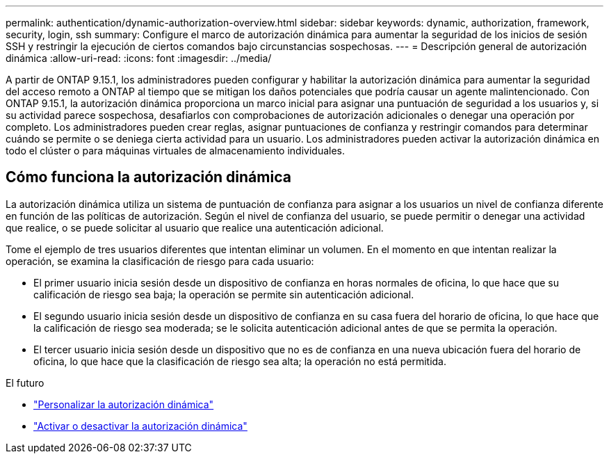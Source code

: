 ---
permalink: authentication/dynamic-authorization-overview.html 
sidebar: sidebar 
keywords: dynamic, authorization, framework, security, login, ssh 
summary: Configure el marco de autorización dinámica para aumentar la seguridad de los inicios de sesión SSH y restringir la ejecución de ciertos comandos bajo circunstancias sospechosas. 
---
= Descripción general de autorización dinámica
:allow-uri-read: 
:icons: font
:imagesdir: ../media/


[role="lead"]
A partir de ONTAP 9.15.1, los administradores pueden configurar y habilitar la autorización dinámica para aumentar la seguridad del acceso remoto a ONTAP al tiempo que se mitigan los daños potenciales que podría causar un agente malintencionado. Con ONTAP 9.15.1, la autorización dinámica proporciona un marco inicial para asignar una puntuación de seguridad a los usuarios y, si su actividad parece sospechosa, desafiarlos con comprobaciones de autorización adicionales o denegar una operación por completo. Los administradores pueden crear reglas, asignar puntuaciones de confianza y restringir comandos para determinar cuándo se permite o se deniega cierta actividad para un usuario. Los administradores pueden activar la autorización dinámica en todo el clúster o para máquinas virtuales de almacenamiento individuales.



== Cómo funciona la autorización dinámica

La autorización dinámica utiliza un sistema de puntuación de confianza para asignar a los usuarios un nivel de confianza diferente en función de las políticas de autorización. Según el nivel de confianza del usuario, se puede permitir o denegar una actividad que realice, o se puede solicitar al usuario que realice una autenticación adicional.

Tome el ejemplo de tres usuarios diferentes que intentan eliminar un volumen. En el momento en que intentan realizar la operación, se examina la clasificación de riesgo para cada usuario:

* El primer usuario inicia sesión desde un dispositivo de confianza en horas normales de oficina, lo que hace que su calificación de riesgo sea baja; la operación se permite sin autenticación adicional.
* El segundo usuario inicia sesión desde un dispositivo de confianza en su casa fuera del horario de oficina, lo que hace que la calificación de riesgo sea moderada; se le solicita autenticación adicional antes de que se permita la operación.
* El tercer usuario inicia sesión desde un dispositivo que no es de confianza en una nueva ubicación fuera del horario de oficina, lo que hace que la clasificación de riesgo sea alta; la operación no está permitida.


.El futuro
* link:configure-dynamic-authorization.html["Personalizar la autorización dinámica"^]
* link:enable-disable-dynamic-authorization.html["Activar o desactivar la autorización dinámica"^]


